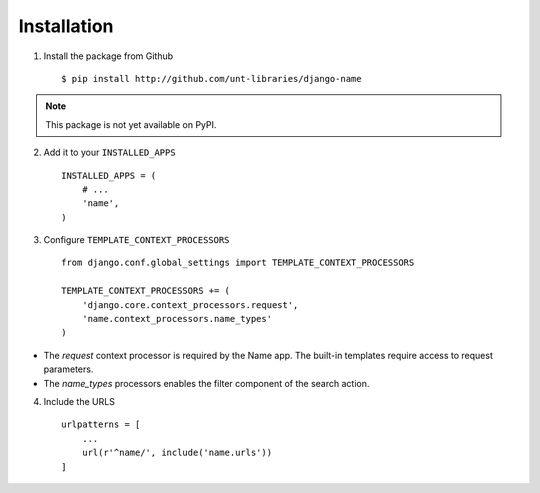 
============
Installation
============

1. Install the package from Github ::

    $ pip install http://github.com/unt-libraries/django-name

.. note::
    This package is not yet available on PyPI.
    

2. Add it to your ``INSTALLED_APPS`` ::

    INSTALLED_APPS = (
        # ...
        'name',
    )

3. Configure ``TEMPLATE_CONTEXT_PROCESSORS`` ::

    from django.conf.global_settings import TEMPLATE_CONTEXT_PROCESSORS

    TEMPLATE_CONTEXT_PROCESSORS += (
        'django.core.context_processors.request',
        'name.context_processors.name_types'
    )

- The `request` context processor is required by the Name app. The built-in templates require access to request parameters.

- The `name_types` processors enables the filter component of the search action.

4. Include the URLS ::

    urlpatterns = [
        ...
        url(r'^name/', include('name.urls'))
    ]
